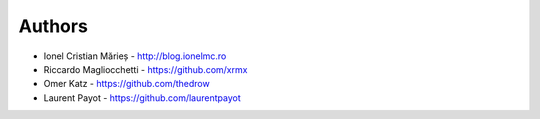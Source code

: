 
Authors
=======

* Ionel Cristian Mărieș - http://blog.ionelmc.ro
* Riccardo Magliocchetti - https://github.com/xrmx
* Omer Katz - https://github.com/thedrow
* Laurent Payot - https://github.com/laurentpayot
